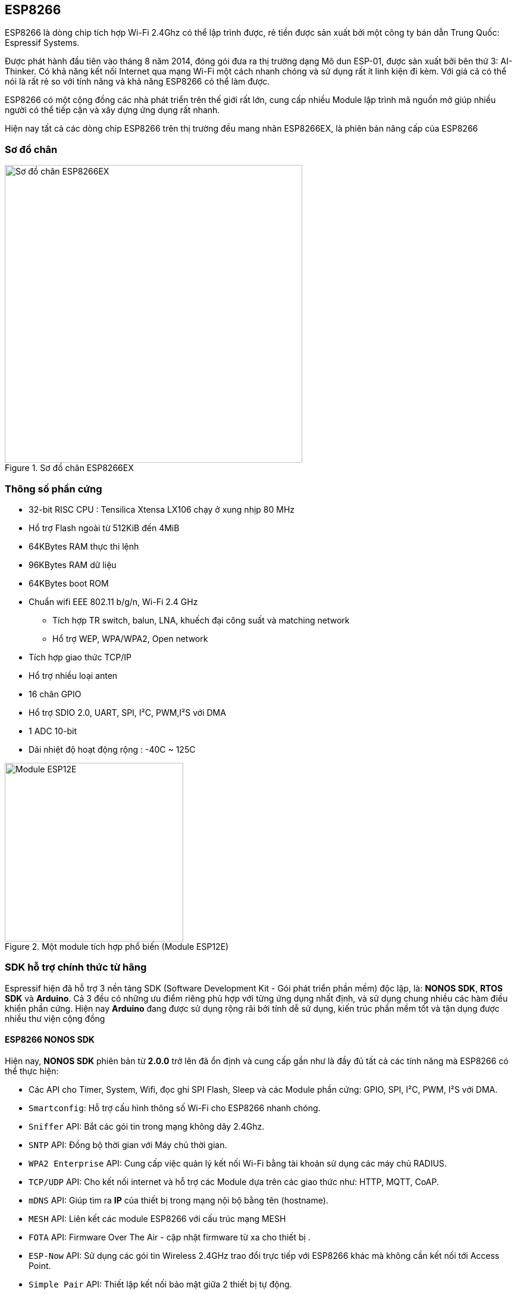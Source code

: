 == ESP8266

ESP8266 là dòng chip tích hợp Wi-Fi 2.4Ghz có thể lập trình được, rẻ tiền được sản xuất bởi một công ty bán dẫn Trung Quốc: Espressif Systems.

Được phát hành đầu tiên vào tháng 8 năm 2014, đóng gói đưa ra thị trường dạng Mô dun ESP-01, được sản xuất bởi bên thứ 3: AI-Thinker. Có khả năng kết nối Internet qua mạng Wi-Fi một cách nhanh chóng và sử dụng rất ít linh kiện đi kèm. Với giá cả có thể nói là rất rẻ so với tính năng và khả năng ESP8266 có thể làm được.

ESP8266 có một cộng đồng các nhà phát triển trên thế giới rất lớn, cung cấp nhiều Module lập trình mã nguồn mở giúp nhiều người có thể tiếp cận và xây dựng ứng dụng rất nhanh.

Hiện nay tất cả các dòng chip ESP8266 trên thị trường đều mang nhãn ESP8266EX, là phiên bản nâng cấp của ESP8266

=== Sơ đồ chân

.Sơ đồ chân ESP8266EX
image::01-intro/01.esp8266-soc.svg[Sơ đồ chân ESP8266EX, width=500, align="center"]

=== Thông số phần cứng
* 32-bit RISC CPU : Tensilica Xtensa LX106 chạy ở xung nhịp 80 MHz
* Hổ trợ Flash ngoài từ 512KiB đến 4MiB
* 64KBytes RAM thực thi lệnh
* 96KBytes RAM dữ liệu
* 64KBytes boot ROM
* Chuẩn wifi EEE 802.11 b/g/n, Wi-Fi 2.4 GHz
** Tích hợp TR switch, balun, LNA, khuếch đại công suất và matching network
** Hổ trợ WEP, WPA/WPA2, Open network
* Tích hợp giao thức TCP/IP
* Hổ trợ nhiều loại anten
* 16 chân GPIO
* Hổ trợ SDIO 2.0, UART, SPI, I²C, PWM,I²S với DMA
* 1 ADC 10-bit
* Dải nhiệt độ hoạt động rộng : -40C ~ 125C

.Một module tích hợp phổ biến (Module ESP12E)
image::01-intro/01.ESP-12E.jpg[Module ESP12E, width=300, align="center"]

=== SDK hỗ trợ chính thức từ hãng

Espressif hiện đã hỗ trợ 3 nền tảng SDK (Software Development Kit - Gói phát triển phần mềm) độc lập, là: **NONOS SDK**, **RTOS SDK** và **Arduino**. Cả 3 đều có những ưu điểm riêng phù hợp với từng ứng dụng nhất định, và sử dụng chung nhiều các hàm điều khiển phần cứng. Hiện nay **Arduino** đang được sử dụng rộng rãi bởi tính dễ sử dụng, kiến trúc phần mềm tốt và tận dụng được nhiều thư viện cộng đồng

==== ESP8266 NONOS SDK

Hiện nay, **NONOS SDK** phiên bản từ **2.0.0** trở lên đã ổn định và cung cấp gần như là đầy đủ tất cả các tính năng mà ESP8266 có thể thực hiện:

* Các API cho Timer, System, Wifi, đọc ghi SPI Flash, Sleep và các Module phần cứng: GPIO, SPI, I²C, PWM, I²S với DMA.
* `Smartconfig`: Hỗ trợ cấu hình thông số Wi-Fi cho ESP8266 nhanh chóng.
* `Sniffer` API: Bắt các gói tin trong mạng không dây 2.4Ghz.
* `SNTP` API: Đồng bộ thời gian với Máy chủ thời gian.
* `WPA2 Enterprise` API: Cung cấp việc quản lý kết nối Wi-Fi bằng tài khoản sử dụng các máy chủ RADIUS.
* `TCP/UDP` API: Cho kết nối internet và hỗ trợ các Module dựa trên các giao thức như: HTTP, MQTT, CoAP.
* `mDNS` API: Giúp tìm ra **IP** của thiết bị trong mạng nội bộ bằng tên (hostname).
* `MESH` API: Liên kết các module ESP8266 với cấu trúc mạng MESH
* `FOTA` API: Firmware Over The Air - cập nhật firmware từ xa cho thiết bị .
* `ESP-Now` API: Sử dụng các gói tin Wireless 2.4GHz trao đổi trực tiếp với ESP8266 khác mà không cần kết nối tới Access Point.
* `Simple Pair` API: Thiết lập kết nối bảo mật giữa 2 thiết bị tự động.


==== ESP8266 RTOS SDK

**RTOS SDK** sử dụng **FreeRTOS** làm nền tảng, đồng thời hầu hết các API của **NON OS** SDK đều có thể sử dụng với **RTOS SDK**.

=== ESP8285

ESP8285 là một phiên bản khác sau này của ESP8266EX, giống hoàn toàn ESP8266EX ngoại trừ việc thay vì dùng SPI FLASH bên ngoài thì ESP8285 tích hợp 1MiB Flash bên trong giúp giảm diện tích phần cứng và đơn giản hóa quá trình sản xuất.

=== Module và Board mạch phát triển

ESP8266 cần ít nhất thêm 7 linh kiện nữa mới có thể hoạt động, trong đó phần khó nhất là Antena. Đòi hỏi phải được sản xuất, kiểm tra với các thiết bị hiện đại. Do đó, trên thị trường xuất hiện nhiều Module và Board mạch phát triển đảm đương hết để người dùng đơn giản nhất trong việc phát triển ứng dụng. Một số Module và Board phát triển phổ biến:

.Một số module ESP8266 trên thị trường
|===
|Tên        |Số chân|Pitch |LEDs |Antenna     |Shielded|Dimensions
|ESP-01     |6      |0.1"  |Yes  |PCB         |No      |14.3 × 24.8
|ESP-02     |6      |0.1"  |No   |U-FL        |No      |14.2 × 14.2
|ESP-03     |10     |2mm   |No   |Ceramic     |No      |17.3 × 12.1
|ESP-04     |10     |2mm   |No   |None        |No      |14.7 × 12.1
|ESP-05     |3      |0.1"  |No   |U-FL        |No      |14.2 × 14.2
|ESP-06     |11     |misc  |No   |None        |Yes     |14.2 × 14.7
|ESP-07     |14     |2mm   |Yes  |Ceramic+U-FL|Yes     |20.0 × 16.0
|ESP-08     | 10    |2mm   |No   |None        |Yes     |17.0 × 16.0
|ESP-09     | 10    |misc  |No   |None        |No      |10.0 × 10.0
|ESP-10     | 3     |2mm   |No   |None        |No      |14.2 × 10.0
|ESP-11     | 6     |0.05" |No   |Ceramic     |No      |17.3 × 12.1
|ESP-12     |14     |2mm   |Yes  |PCB         |Yes     |24.0 × 16.0
|ESP-12E    |20     |2mm   |Yes  |PCB         |Yes     |24.0 × 16.0
|ESP-12F    |20     |2mm   |Yes  |PCB         |Yes     |24.0 × 16.0
|ESP-13     |16     |1.5mm |No   |PCB         |Yes     |18.0 x 20.0
|ESP-14     |22     |2mm   |No   |PCB         |Yes     |24.3 x 16.2
|===

=== Board mạch phát triển ESP8266

Module ESP8266 chỉ bao gồm Chip ESP8266 và các linh kiện giúp chip có thể hoạt động được, tuy nhiên, trong quá trình phát triển sản phẩm, chúng ta cần phải *nạp* chương trình cho chip trước khi đưa vào hoạt động thực tế. Quá trình này là quá trình gởi dữ liệu Binary (đã biên dịch trên máy tính) xuống bộ nhớ Flash của ESP8266.
Để đưa ESP8266 vào chế độ *Nạp* (Program) thì cần phải đặt mức logic 0 (0V - GND) vào chân *GPIO0*, đồng thời RESET chip. Rồi sau đó có thể dùng các công cụ nạp để gởi Firmware từ máy tính xuống.

.Một mạch nạp tự động sử dụng chip USB CDC
image::01-intro/auto-program.jpg[Mạch nạp tự động, width=500, align="center"]

Hiện nay các Board mạch phát triển đều tích hợp các mạch nạp tự động, nghĩa là phần mềm sẽ tự động điều chỉnh các chân DTR và RTS của chip USB CDC, đưa ESP8266 vào chế độ nạp, sau đó sẽ gởi firmware xuống. Arduino IDE cũng vậy, nó sẽ điều chỉnh dựa trên việc khai báo Board mạch sử dụng.

TIP: Nếu bạn là người mới bắt đầu và chưa rõ về phần cứng, thì tốt nhất nên sử dụng một Board mạch phát triển sẵn có các chế độ nạp tự động. Khi bạn chuyển sang sản xuất phần cứng cho các ứng dụng cụ thể, thì có thể tách rời phần nạp tự động này ra để tiết giảm chi phí. Các mạch điện này đều được công bố rộng rãi.
